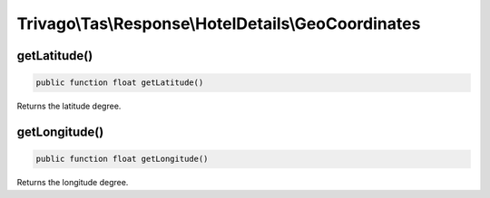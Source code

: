 ====================================================
Trivago\\Tas\\Response\\HotelDetails\\GeoCoordinates
====================================================

getLatitude()
=============

.. code-block:: php

    public function float getLatitude()

Returns the latitude degree.


getLongitude()
==============

.. code-block:: php

    public function float getLongitude()

Returns the longitude degree.
